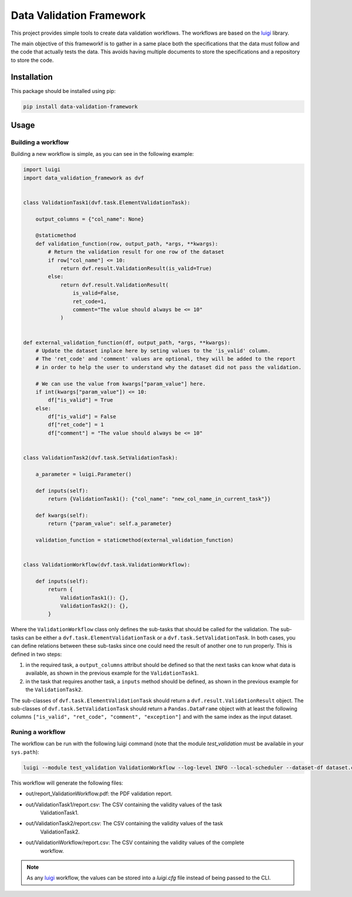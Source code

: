 Data Validation Framework
=========================

This project provides simple tools to create data validation workflows.
The workflows are based on the `luigi <https://luigi.readthedocs.io/en/stable>`_ library.

The main objective of this frameworkf is to gather in a same place both the specifications that the
data must follow and the code that actually tests the data. This avoids having multiple documents
to store the specifications and a repository to store the code.


Installation
------------

This package should be installed using pip:

.. code-block:: bash

    pip install data-validation-framework


Usage
-----

Building a workflow
~~~~~~~~~~~~~~~~~~~

Building a new workflow is simple, as you can see in the following example:

.. code-block:: Python

    import luigi
    import data_validation_framework as dvf


    class ValidationTask1(dvf.task.ElementValidationTask):

        output_columns = {"col_name": None}

        @staticmethod
        def validation_function(row, output_path, *args, **kwargs):
            # Return the validation result for one row of the dataset
            if row["col_name"] <= 10:
                return dvf.result.ValidationResult(is_valid=True)
            else:
                return dvf.result.ValidationResult(
                    is_valid=False,
                    ret_code=1,
                    comment="The value should always be <= 10"
                )


    def external_validation_function(df, output_path, *args, **kwargs):
        # Update the dataset inplace here by seting values to the 'is_valid' column.
        # The 'ret_code' and 'comment' values are optional, they will be added to the report
        # in order to help the user to understand why the dataset did not pass the validation.

        # We can use the value from kwargs["param_value"] here.
        if int(kwargs["param_value"]) <= 10:
            df["is_valid"] = True
        else:
            df["is_valid"] = False
            df["ret_code"] = 1
            df["comment"] = "The value should always be <= 10"


    class ValidationTask2(dvf.task.SetValidationTask):

        a_parameter = luigi.Parameter()

        def inputs(self):
            return {ValidationTask1(): {"col_name": "new_col_name_in_current_task"}}

        def kwargs(self):
            return {"param_value": self.a_parameter}

        validation_function = staticmethod(external_validation_function)


    class ValidationWorkflow(dvf.task.ValidationWorkflow):

        def inputs(self):
            return {
                ValidationTask1(): {},
                ValidationTask2(): {},
            }


Where the ``ValidationWorkflow`` class only defines the sub-tasks that should be called for the
validation. The sub-tasks can be either a ``dvf.task.ElementValidationTask`` or a
``dvf.task.SetValidationTask``. In both cases, you can define relations between these sub-tasks
since one could need the result of another one to run properly. This is defined in two steps:

1. in the required task, a ``output_columns`` attribut should be defined so that the next tasks can
   know what data is available, as shown in the previous example for the ``ValidationTask1``.
2. in the task that requires another task, a ``inputs`` method should be defined, as shown in the
   previous example for the ``ValidationTask2``.

The sub-classes of ``dvf.task.ElementValidationTask`` should return a
``dvf.result.ValidationResult`` object. The sub-classes of ``dvf.task.SetValidationTask`` should
return a ``Pandas.DataFrame`` object with at least the following columns
``["is_valid", "ret_code", "comment", "exception"]`` and with the same index as the input dataset.

Runing a workflow
~~~~~~~~~~~~~~~~~

The workflow can be run with the following luigi command (note that the module
`test_validation` must be available in your ``sys.path``):

.. code-block:: Bash

    luigi --module test_validation ValidationWorkflow --log-level INFO --local-scheduler --dataset-df dataset.csv --result-path out --ValidationTask2-a-parameter 15

This workflow will generate the following files:

* out/report_ValidationWorkflow.pdf: the PDF validation report.
* out/ValidationTask1/report.csv: The CSV containing the validity values of the task
    ValidationTask1.
* out/ValidationTask2/report.csv: The CSV containing the validity values of the task
    ValidationTask2.
* out/ValidationWorkflow/report.csv: The CSV containing the validity values of the complete
    workflow.

.. note::

    As any `luigi <https://luigi.readthedocs.io/en/stable>`_ workflow, the values can be stored
    into a `luigi.cfg` file instead of being passed to the CLI.
